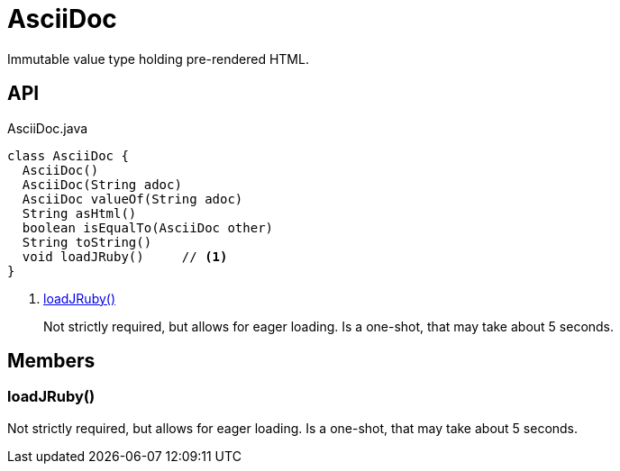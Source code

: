 = AsciiDoc
:Notice: Licensed to the Apache Software Foundation (ASF) under one or more contributor license agreements. See the NOTICE file distributed with this work for additional information regarding copyright ownership. The ASF licenses this file to you under the Apache License, Version 2.0 (the "License"); you may not use this file except in compliance with the License. You may obtain a copy of the License at. http://www.apache.org/licenses/LICENSE-2.0 . Unless required by applicable law or agreed to in writing, software distributed under the License is distributed on an "AS IS" BASIS, WITHOUT WARRANTIES OR  CONDITIONS OF ANY KIND, either express or implied. See the License for the specific language governing permissions and limitations under the License.

Immutable value type holding pre-rendered HTML.

== API

[source,java]
.AsciiDoc.java
----
class AsciiDoc {
  AsciiDoc()
  AsciiDoc(String adoc)
  AsciiDoc valueOf(String adoc)
  String asHtml()
  boolean isEqualTo(AsciiDoc other)
  String toString()
  void loadJRuby()     // <.>
}
----

<.> xref:#loadJRuby_[loadJRuby()]
+
--
Not strictly required, but allows for eager loading. Is a one-shot, that may take about 5 seconds.
--

== Members

[#loadJRuby_]
=== loadJRuby()

Not strictly required, but allows for eager loading. Is a one-shot, that may take about 5 seconds.
